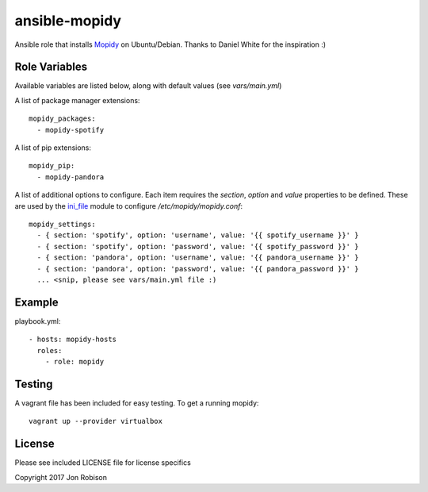 ==============
ansible-mopidy
==============

.. image:: http://img.shields.io/badge/ansible--galaxy-mopidy-blue.svg
  :target: https://galaxy.ansible.com/narfman0/mopidy/

.. image:: https://travis-ci.org/narfman0/ansible-mopidy.png?branch=master
    :target: https://travis-ci.org/narfman0/ansible-mopidy

Ansible role that installs Mopidy_ on Ubuntu/Debian. Thanks to
Daniel White for the inspiration :)

.. _mopidy: https://www.mopidy.com/

Role Variables
--------------

Available variables are listed below, along with default values (see `vars/main.yml`)

A list of package manager extensions::

    mopidy_packages:
      - mopidy-spotify

A list of pip extensions::

    mopidy_pip:
      - mopidy-pandora

A list of additional options to configure. Each item requires the `section`, `option` and `value` properties
to be defined. These are used by the ini_file_ module to configure `/etc/mopidy/mopidy.conf`::

    mopidy_settings:
      - { section: 'spotify', option: 'username', value: '{{ spotify_username }}' }
      - { section: 'spotify', option: 'password', value: '{{ spotify_password }}' }
      - { section: 'pandora', option: 'username', value: '{{ pandora_username }}' }
      - { section: 'pandora', option: 'password', value: '{{ pandora_password }}' }
      ... <snip, please see vars/main.yml file :)

.. _ini_file: http://docs.ansible.com/ansible/ini_file_module.html

Example
-------

playbook.yml::

    - hosts: mopidy-hosts
      roles:
        - role: mopidy

Testing
-------

A vagrant file has been included for easy testing. To get a running mopidy::

    vagrant up --provider virtualbox

License
-------

Please see included LICENSE file for license specifics

Copyright 2017 Jon Robison
